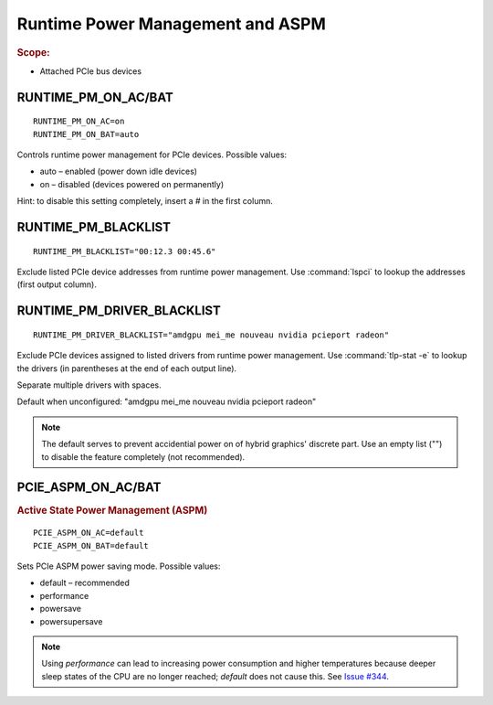 Runtime Power Management and ASPM
=================================
.. rubric:: Scope:

* Attached PCIe bus devices

RUNTIME_PM_ON_AC/BAT
--------------------
::

    RUNTIME_PM_ON_AC=on
    RUNTIME_PM_ON_BAT=auto

Controls runtime power management for PCIe devices. Possible values:

* auto – enabled (power down idle devices)
* on – disabled (devices powered on permanently)

Hint: to disable this setting completely, insert a `#` in the first column.

.. _set-runtimepm-blacklist:

RUNTIME_PM_BLACKLIST
--------------------
::

    RUNTIME_PM_BLACKLIST="00:12.3 00:45.6"

Exclude listed PCIe device addresses from runtime power management. Use
:command:`lspci` to lookup the addresses (first output column).

.. _set-runtimepm-driver-blacklist:

RUNTIME_PM_DRIVER_BLACKLIST
---------------------------
::

    RUNTIME_PM_DRIVER_BLACKLIST="amdgpu mei_me nouveau nvidia pcieport radeon"

Exclude PCIe devices assigned to listed drivers from runtime power management.
Use :command:`tlp-stat -e` to lookup the drivers (in parentheses at the end of
each output line).

Separate multiple drivers with spaces.

Default when unconfigured: "amdgpu mei_me nouveau nvidia pcieport radeon"

.. note::

    The default serves to prevent accidential power on of hybrid graphics' discrete
    part. Use an empty list ("") to disable the feature completely (not recommended).


PCIE_ASPM_ON_AC/BAT
-------------------
.. rubric:: Active State Power Management (ASPM)

::

    PCIE_ASPM_ON_AC=default
    PCIE_ASPM_ON_BAT=default

Sets PCIe ASPM power saving mode. Possible values:

* default – recommended
* performance
* powersave
* powersupersave

.. note::

    Using `performance` can lead to increasing power consumption and higher
    temperatures because deeper sleep states of the CPU are no longer reached;
    `default` does not cause this.
    See `Issue #344 <https://github.com/linrunner/TLP/issues/344>`_.

.. seealso::

    * `Runtime power management <https://www.kernel.org/doc/Documentation/power/runtime_pm.txt>`_ – Kernel documentation
    * `Making sense of PCIe ASPM <http://smackerelofopinion.blogspot.de/2011/03/making-sense-of-pcie-aspm.html>`_ – PCI Express Active State Power Management
